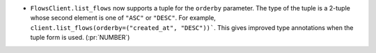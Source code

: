 * ``FlowsClient.list_flows`` now supports a tuple for the ``orderby``
  parameter. The type of the tuple is a 2-tuple whose second element is one of
  ``"ASC"`` or ``"DESC"``. For example,
  ``client.list_flows(orderby=("created_at", "DESC"))```. This gives improved
  type annotations when the tuple form is used. (:pr:`NUMBER`)

